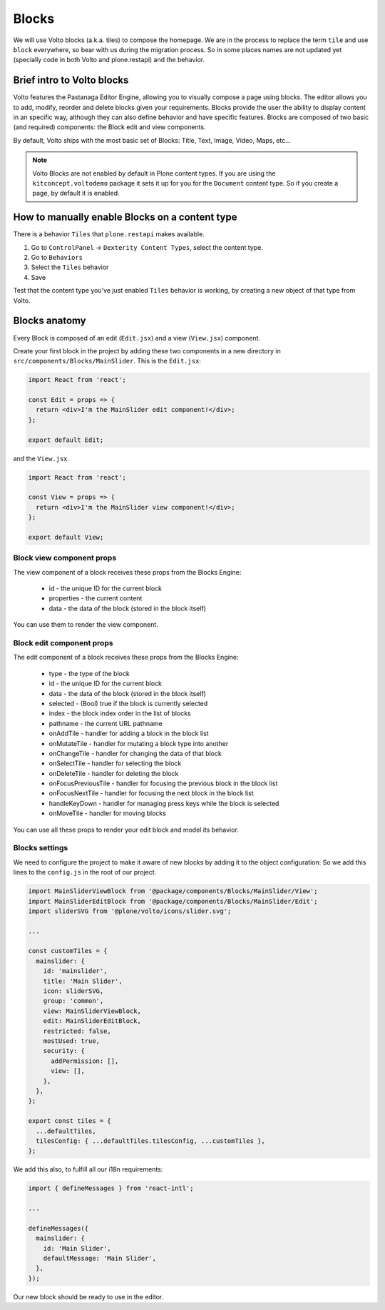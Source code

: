 .. _voltohandson-introtoblocks-label:

======
Blocks
======

We will use Volto blocks (a.k.a. tiles) to compose the homepage.
We are in the process to replace the term ``tile`` and use ``block`` everywhere, so bear with us during the migration process.
So in some places names are not updated yet (specially code in both Volto and plone.restapi) and the behavior.

Brief intro to Volto blocks
===========================

Volto features the Pastanaga Editor Engine, allowing you to visually compose a page using blocks.
The editor allows you to add, modify, reorder and delete blocks given your requirements.
Blocks provide the user the ability to display content in an specific way, although they can also define behavior and have specific features.
Blocks are composed of two basic (and required) components: the Block edit and view components.

By default, Volto ships with the most basic set of Blocks: Title, Text, Image, Video, Maps, etc...

.. note:: Volto Blocks are not enabled by default in Plone content types.
          If you are using the ``kitconcept.voltodemo`` package it sets it up for you for the ``Document`` content type.
          So if you create a page, by default it is enabled.

How to manually enable Blocks on a content type
===============================================

There is a behavior ``Tiles`` that ``plone.restapi`` makes available.

1. Go to ``ControlPanel`` -> ``Dexterity Content Types``, select the content type.
2. Go to ``Behaviors``
3. Select the ``Tiles`` behavior
4. Save

Test that the content type you've just enabled ``Tiles`` behavior is working, by creating a new object of that type from Volto.

Blocks anatomy
==============

Every Block is composed of an edit (``Edit.jsx``) and a view (``View.jsx``) component.


Create your first block in the project by adding these two components in a new directory in ``src/components/Blocks/MainSlider``.
This is the ``Edit.jsx``:

.. code-block:: jsx

    import React from 'react';

    const Edit = props => {
      return <div>I'm the MainSlider edit component!</div>;
    };

    export default Edit;

and the ``View.jsx``.

.. code-block:: jsx

    import React from 'react';

    const View = props => {
      return <div>I'm the MainSlider view component!</div>;
    };

    export default View;

Block view component props
--------------------------

The view component of a block receives these props from the Blocks Engine:

  - id - the unique ID for the current block
  - properties - the current content
  - data - the data of the block (stored in the block itself)

You can use them to render the view component.

.. _voltohandson-introtoblocks-editprops-label:

Block edit component props
--------------------------

The edit component of a block receives these props from the Blocks Engine:

  - type - the type of the block
  - id - the unique ID for the current block
  - data - the data of the block (stored in the block itself)
  - selected - (Bool) true if the block is currently selected
  - index - the block index order in the list of blocks
  - pathname - the current URL pathname
  - onAddTile - handler for adding a block in the block list
  - onMutateTile - handler for mutating a block type into another
  - onChangeTile - handler for changing the data of that block
  - onSelectTile - handler for selecting the block
  - onDeleteTile - handler for deleting the block
  - onFocusPreviousTile - handler for focusing the previous block in the block list
  - onFocusNextTile - handler for focusing the next block in the block list
  - handleKeyDown - handler for managing press keys while the block is selected
  - onMoveTile - handler for moving blocks

You can use all these props to render your edit block and model its behavior.

Blocks settings
---------------

We need to configure the project to make it aware of new blocks by adding it to the object configuration:
So we add this lines to the ``config.js`` in the root of our project.

.. code-block:: js

    import MainSliderViewBlock from '@package/components/Blocks/MainSlider/View';
    import MainSliderEditBlock from '@package/components/Blocks/MainSlider/Edit';
    import sliderSVG from '@plone/volto/icons/slider.svg';

    ...

    const customTiles = {
      mainslider: {
        id: 'mainslider',
        title: 'Main Slider',
        icon: sliderSVG,
        group: 'common',
        view: MainSliderViewBlock,
        edit: MainSliderEditBlock,
        restricted: false,
        mostUsed: true,
        security: {
          addPermission: [],
          view: [],
        },
      },
    };

    export const tiles = {
      ...defaultTiles,
      tilesConfig: { ...defaultTiles.tilesConfig, ...customTiles },
    };

We add this also, to fulfill all our i18n requirements:

.. code-block:: js

    import { defineMessages } from 'react-intl';

    ...

    defineMessages({
      mainslider: {
        id: 'Main Slider',
        defaultMessage: 'Main Slider',
      },
    });

Our new block should be ready to use in the editor.
